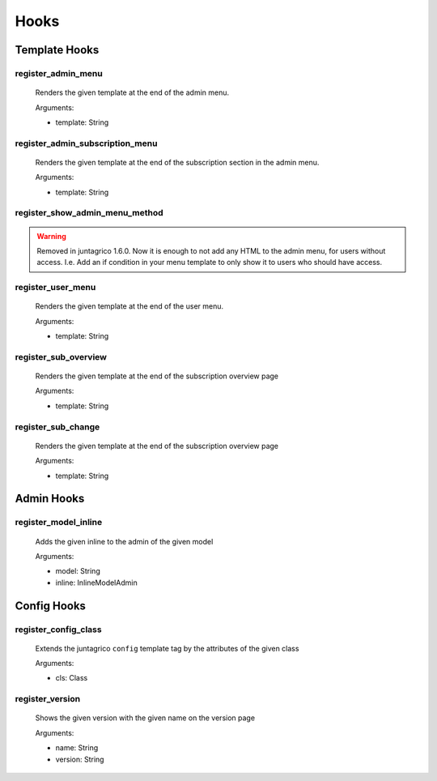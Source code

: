 .. _reference-hooks:

Hooks
=====

Template Hooks
--------------

register_admin_menu
^^^^^^^^^^^^^^^^^^^
  Renders the given template at the end of the admin menu.

  Arguments:

  - template: String

register_admin_subscription_menu
^^^^^^^^^^^^^^^^^^^^^^^^^^^^^^^^
  Renders the given template at the end of the subscription section in the admin menu.

  Arguments:

  - template: String

register_show_admin_menu_method
^^^^^^^^^^^^^^^^^^^^^^^^^^^^^^^

.. warning::
    Removed in juntagrico 1.6.0. Now it is enough to not add any HTML to the admin menu,
    for users without access. I.e. Add an if condition in your menu template to only show
    it to users who should have access.


register_user_menu
^^^^^^^^^^^^^^^^^^
  Renders the given template at the end of the user menu.
  
  Arguments:

  - template: String

register_sub_overview
^^^^^^^^^^^^^^^^^^^^^
  Renders the given template at the end of the subscription overview page

  Arguments:

  - template: String

register_sub_change
^^^^^^^^^^^^^^^^^^^
  Renders the given template at the end of the subscription overview page

  Arguments:

  - template: String

Admin Hooks
-----------

register_model_inline
^^^^^^^^^^^^^^^^^^^^^
  Adds the given inline to the admin of the given model

  Arguments:

  - model: String
  - inline: InlineModelAdmin

Config Hooks
------------

register_config_class
^^^^^^^^^^^^^^^^^^^^^
  Extends the juntagrico ``config`` template tag by the attributes of the given class

  Arguments:

  - cls: Class

register_version
^^^^^^^^^^^^^^^^
  Shows the given version with the given name on the version page

  Arguments:

  - name: String
  - version: String
